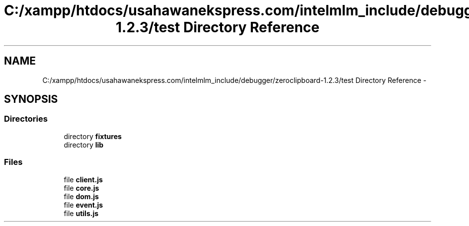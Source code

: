 .TH "C:/xampp/htdocs/usahawanekspress.com/intelmlm_include/debugger/zeroclipboard-1.2.3/test Directory Reference" 3 "Mon Jan 6 2014" "Version 1" "intelMLM" \" -*- nroff -*-
.ad l
.nh
.SH NAME
C:/xampp/htdocs/usahawanekspress.com/intelmlm_include/debugger/zeroclipboard-1.2.3/test Directory Reference \- 
.SH SYNOPSIS
.br
.PP
.SS "Directories"

.in +1c
.ti -1c
.RI "directory \fBfixtures\fP"
.br
.ti -1c
.RI "directory \fBlib\fP"
.br
.in -1c
.SS "Files"

.in +1c
.ti -1c
.RI "file \fBclient\&.js\fP"
.br
.ti -1c
.RI "file \fBcore\&.js\fP"
.br
.ti -1c
.RI "file \fBdom\&.js\fP"
.br
.ti -1c
.RI "file \fBevent\&.js\fP"
.br
.ti -1c
.RI "file \fButils\&.js\fP"
.br
.in -1c
